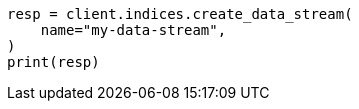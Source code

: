 // This file is autogenerated, DO NOT EDIT
// data-streams/lifecycle/tutorial-manage-new-data-stream.asciidoc:56

[source, python]
----
resp = client.indices.create_data_stream(
    name="my-data-stream",
)
print(resp)
----
